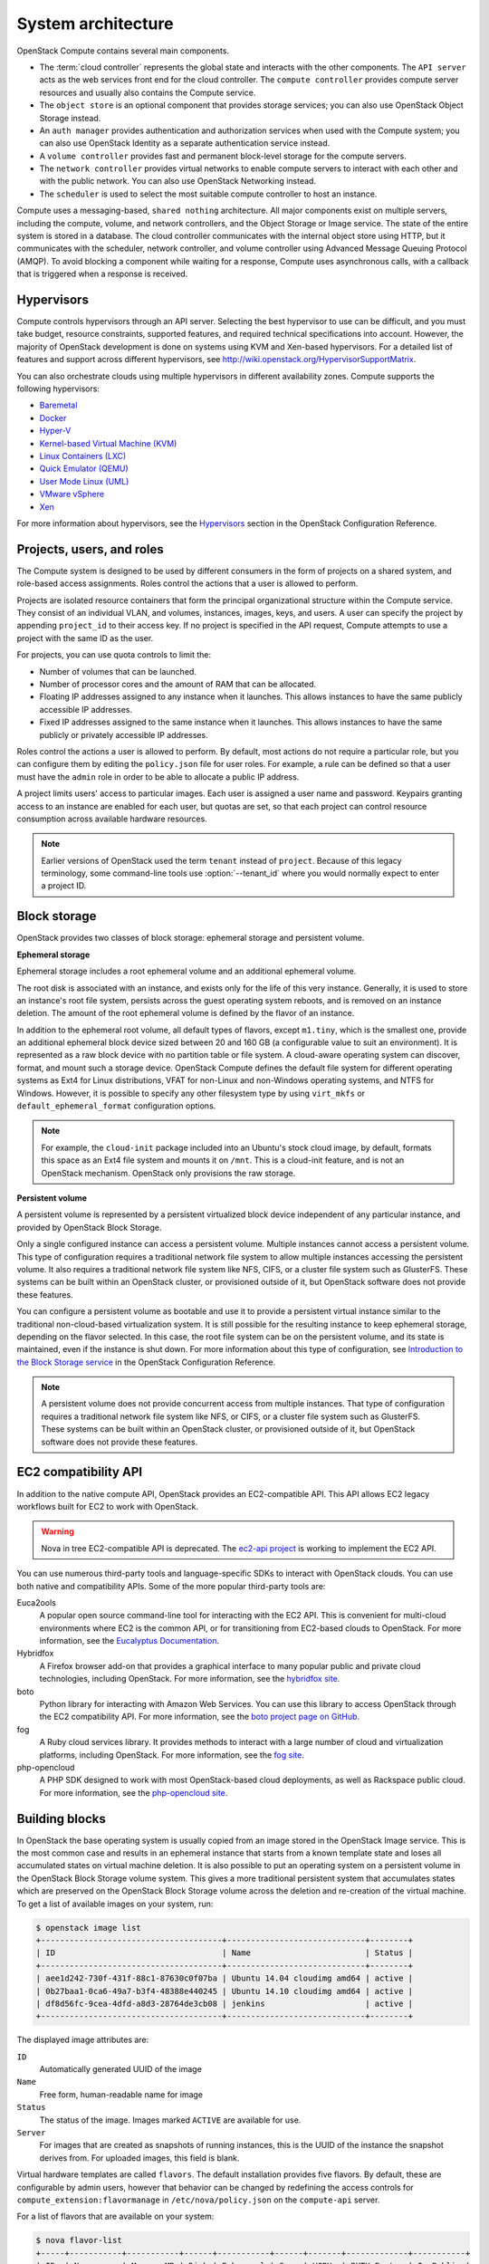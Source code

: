 ===================
System architecture
===================

OpenStack Compute contains several main components.

-  The :term:`cloud controller` represents the global state and interacts with
   the other components. The ``API server`` acts as the web services
   front end for the cloud controller. The ``compute controller``
   provides compute server resources and usually also contains the
   Compute service.

-  The ``object store`` is an optional component that provides storage
   services; you can also use OpenStack Object Storage instead.

-  An ``auth manager`` provides authentication and authorization
   services when used with the Compute system; you can also use
   OpenStack Identity as a separate authentication service instead.

-  A ``volume controller`` provides fast and permanent block-level
   storage for the compute servers.

-  The ``network controller`` provides virtual networks to enable
   compute servers to interact with each other and with the public
   network. You can also use OpenStack Networking instead.

-  The ``scheduler`` is used to select the most suitable compute
   controller to host an instance.

Compute uses a messaging-based, ``shared nothing`` architecture. All
major components exist on multiple servers, including the compute,
volume, and network controllers, and the Object Storage or Image service.
The state of the entire system is stored in a database. The cloud
controller communicates with the internal object store using HTTP, but
it communicates with the scheduler, network controller, and volume
controller using Advanced Message Queuing Protocol (AMQP). To avoid
blocking a component while waiting for a response, Compute uses
asynchronous calls, with a callback that is triggered when a response is
received.

Hypervisors
~~~~~~~~~~~
Compute controls hypervisors through an API server. Selecting the best
hypervisor to use can be difficult, and you must take budget, resource
constraints, supported features, and required technical specifications
into account. However, the majority of OpenStack development is done on
systems using KVM and Xen-based hypervisors. For a detailed list of
features and support across different hypervisors, see
http://wiki.openstack.org/HypervisorSupportMatrix.

You can also orchestrate clouds using multiple hypervisors in different
availability zones. Compute supports the following hypervisors:

-  `Baremetal <https://wiki.openstack.org/wiki/Ironic>`__

-  `Docker <https://www.docker.io>`__

-  `Hyper-V <http://www.microsoft.com/en-us/server-cloud/hyper-v-server/default.aspx>`__

-  `Kernel-based Virtual Machine
   (KVM) <http://www.linux-kvm.org/page/Main_Page>`__

-  `Linux Containers (LXC) <https://linuxcontainers.org/>`__

-  `Quick Emulator (QEMU) <http://wiki.qemu.org/Manual>`__

-  `User Mode Linux (UML) <http://user-mode-linux.sourceforge.net/>`__

-  `VMware
   vSphere <http://www.vmware.com/products/vsphere-hypervisor/support.html>`__

-  `Xen <http://www.xen.org/support/documentation.html>`__

For more information about hypervisors, see the
`Hypervisors <http://docs.openstack.org/newton/config-reference/compute/hypervisors.html>`__
section in the OpenStack Configuration Reference.

Projects, users, and roles
~~~~~~~~~~~~~~~~~~~~~~~~~~
The Compute system is designed to be used by different consumers in the
form of projects on a shared system, and role-based access assignments.
Roles control the actions that a user is allowed to perform.

Projects are isolated resource containers that form the principal
organizational structure within the Compute service. They consist of an
individual VLAN, and volumes, instances, images, keys, and users. A user
can specify the project by appending ``project_id`` to their access key.
If no project is specified in the API request, Compute attempts to use a
project with the same ID as the user.

For projects, you can use quota controls to limit the:

-  Number of volumes that can be launched.

-  Number of processor cores and the amount of RAM that can be
   allocated.

-  Floating IP addresses assigned to any instance when it launches. This
   allows instances to have the same publicly accessible IP addresses.

-  Fixed IP addresses assigned to the same instance when it launches.
   This allows instances to have the same publicly or privately
   accessible IP addresses.

Roles control the actions a user is allowed to perform. By default, most
actions do not require a particular role, but you can configure them by
editing the ``policy.json`` file for user roles. For example, a rule can
be defined so that a user must have the ``admin`` role in order to be
able to allocate a public IP address.

A project limits users' access to particular images. Each user is
assigned a user name and password. Keypairs granting access to an
instance are enabled for each user, but quotas are set, so that each
project can control resource consumption across available hardware
resources.

.. note::

   Earlier versions of OpenStack used the term ``tenant`` instead of
   ``project``. Because of this legacy terminology, some command-line tools
   use :option:`--tenant_id` where you would normally expect to enter a
   project ID.

Block storage
~~~~~~~~~~~~~
OpenStack provides two classes of block storage: ephemeral storage
and persistent volume.

**Ephemeral storage**

Ephemeral storage includes a root ephemeral volume and an additional
ephemeral volume.

The root disk is associated with an instance, and exists only for the
life of this very instance. Generally, it is used to store an
instance's root file system, persists across the guest operating system
reboots, and is removed on an instance deletion. The amount of the root
ephemeral volume is defined by the flavor of an instance.

In addition to the ephemeral root volume, all default types of flavors,
except ``m1.tiny``, which is the smallest one, provide an additional
ephemeral block device sized between 20 and 160 GB (a configurable value
to suit an environment). It is represented as a raw block device with no
partition table or file system. A cloud-aware operating system can
discover, format, and mount such a storage device. OpenStack Compute
defines the default file system for different operating systems as Ext4
for Linux distributions, VFAT for non-Linux and non-Windows operating
systems, and NTFS for Windows. However, it is possible to specify any
other filesystem type by using ``virt_mkfs`` or
``default_ephemeral_format`` configuration options.

.. note::

   For example, the ``cloud-init`` package included into an Ubuntu's stock
   cloud image, by default, formats this space as an Ext4 file system
   and mounts it on ``/mnt``. This is a cloud-init feature, and is not
   an OpenStack mechanism. OpenStack only provisions the raw storage.

**Persistent volume**

A persistent volume is represented by a persistent virtualized block
device independent of any particular instance, and provided by OpenStack
Block Storage.

Only a single configured instance can access a persistent volume.
Multiple instances cannot access a persistent volume. This type of
configuration requires a traditional network file system to allow
multiple instances accessing the persistent volume. It also requires a
traditional network file system like NFS, CIFS, or a cluster file system
such as GlusterFS. These systems can be built within an OpenStack
cluster, or provisioned outside of it, but OpenStack software does not
provide these features.

You can configure a persistent volume as bootable and use it to provide
a persistent virtual instance similar to the traditional non-cloud-based
virtualization system. It is still possible for the resulting instance
to keep ephemeral storage, depending on the flavor selected. In this
case, the root file system can be on the persistent volume, and its
state is maintained, even if the instance is shut down. For more
information about this type of configuration, see `Introduction to the
Block Storage service <http://docs.openstack.org/newton/config-reference/block-storage/block-storage-overview.html>`_
in the OpenStack Configuration Reference.

.. note::

   A persistent volume does not provide concurrent access from multiple
   instances. That type of configuration requires a traditional network
   file system like NFS, or CIFS, or a cluster file system such as
   GlusterFS. These systems can be built within an OpenStack cluster,
   or provisioned outside of it, but OpenStack software does not
   provide these features.

EC2 compatibility API
~~~~~~~~~~~~~~~~~~~~~
In addition to the native compute API, OpenStack provides an
EC2-compatible API. This API allows EC2 legacy workflows built for EC2
to work with OpenStack.

.. warning::

   Nova in tree EC2-compatible API is deprecated.
   The `ec2-api project <http://git.openstack.org/cgit/openstack/ec2-api/>`_
   is working to implement the EC2 API.

You can use numerous third-party tools and language-specific SDKs to
interact with OpenStack clouds. You can use both native and
compatibility APIs. Some of the more popular third-party tools are:

Euca2ools
    A popular open source command-line tool for interacting with the EC2
    API. This is convenient for multi-cloud environments where EC2 is
    the common API, or for transitioning from EC2-based clouds to
    OpenStack. For more information, see the `Eucalyptus
    Documentation <http://docs.hpcloud.com/eucalyptus>`__.

Hybridfox
    A Firefox browser add-on that provides a graphical interface to many
    popular public and private cloud technologies, including OpenStack.
    For more information, see the `hybridfox
    site <http://code.google.com/p/hybridfox/>`__.

boto
    Python library for interacting with Amazon Web Services. You can use
    this library to access OpenStack through the EC2 compatibility API.
    For more     information, see the `boto project page on
    GitHub <https://github.com/boto/boto>`__.

fog
    A Ruby cloud services library. It provides methods to interact
    with a large number of cloud and virtualization platforms, including
    OpenStack. For more information, see the `fog
    site <https://rubygems.org/gems/fog>`__.

php-opencloud
    A PHP SDK designed to work with most OpenStack-based cloud
    deployments, as well as Rackspace public cloud. For more
    information, see the `php-opencloud
    site <http://www.php-opencloud.com>`__.

Building blocks
~~~~~~~~~~~~~~~
In OpenStack the base operating system is usually copied from an image
stored in the OpenStack Image service. This is the most common case and
results in an ephemeral instance that starts from a known template state
and loses all accumulated states on virtual machine deletion. It is also
possible to put an operating system on a persistent volume in the
OpenStack Block Storage volume system. This gives a more traditional
persistent system that accumulates states which are preserved on the
OpenStack Block Storage volume across the deletion and re-creation of
the virtual machine. To get a list of available images on your system,
run:

.. code-block:: console

   $ openstack image list
   +--------------------------------------+-----------------------------+--------+
   | ID                                   | Name                        | Status |
   +--------------------------------------+-----------------------------+--------+
   | aee1d242-730f-431f-88c1-87630c0f07ba | Ubuntu 14.04 cloudimg amd64 | active |
   | 0b27baa1-0ca6-49a7-b3f4-48388e440245 | Ubuntu 14.10 cloudimg amd64 | active |
   | df8d56fc-9cea-4dfd-a8d3-28764de3cb08 | jenkins                     | active |
   +--------------------------------------+-----------------------------+--------+

The displayed image attributes are:

``ID``
    Automatically generated UUID of the image

``Name``
    Free form, human-readable name for image

``Status``
    The status of the image. Images marked ``ACTIVE`` are available for
    use.

``Server``
    For images that are created as snapshots of running instances, this
    is the UUID of the instance the snapshot derives from. For uploaded
    images, this field is blank.

Virtual hardware templates are called ``flavors``. The default
installation provides five flavors. By default, these are configurable
by admin users, however that behavior can be changed by redefining the
access controls for ``compute_extension:flavormanage`` in
``/etc/nova/policy.json`` on the ``compute-api`` server.

For a list of flavors that are available on your system:

.. code-block:: console

   $ nova flavor-list
   +-----+-----------+-----------+------+-----------+------+-------+-------------+-----------+
   | ID  | Name      | Memory_MB | Disk | Ephemeral | Swap | VCPUs | RXTX_Factor | Is_Public |
   +-----+-----------+-----------+------+-----------+------+-------+-------------+-----------+
   | 1   | m1.tiny   | 512       | 1    | 0         |      | 1     | 1.0         | True      |
   | 2   | m1.small  | 2048      | 20   | 0         |      | 1     | 1.0         | True      |
   | 3   | m1.medium | 4096      | 40   | 0         |      | 2     | 1.0         | True      |
   | 4   | m1.large  | 8192      | 80   | 0         |      | 4     | 1.0         | True      |
   | 5   | m1.xlarge | 16384     | 160  | 0         |      | 8     | 1.0         | True      |
   +-----+-----------+-----------+------+-----------+------+-------+-------------+-----------+

Compute service architecture
~~~~~~~~~~~~~~~~~~~~~~~~~~~~
These basic categories describe the service architecture and information
about the cloud controller.

**API server**

At the heart of the cloud framework is an API server, which makes
command and control of the hypervisor, storage, and networking
programmatically available to users.

The API endpoints are basic HTTP web services which handle
authentication, authorization, and basic command and control functions
using various API interfaces under the Amazon, Rackspace, and related
models. This enables API compatibility with multiple existing tool sets
created for interaction with offerings from other vendors. This broad
compatibility prevents vendor lock-in.

**Message queue**

A messaging queue brokers the interaction between compute nodes
(processing), the networking controllers (software which controls
network infrastructure), API endpoints, the scheduler (determines which
physical hardware to allocate to a virtual resource), and similar
components. Communication to and from the cloud controller is handled by
HTTP requests through multiple API endpoints.

A typical message passing event begins with the API server receiving a
request from a user. The API server authenticates the user and ensures
that they are permitted to issue the subject command. The availability
of objects implicated in the request is evaluated and, if available, the
request is routed to the queuing engine for the relevant workers.
Workers continually listen to the queue based on their role, and
occasionally their type host name. When an applicable work request
arrives on the queue, the worker takes assignment of the task and begins
executing it. Upon completion, a response is dispatched to the queue
which is received by the API server and relayed to the originating user.
Database entries are queried, added, or removed as necessary during the
process.

**Compute worker**

Compute workers manage computing instances on host machines. The API
dispatches commands to compute workers to complete these tasks:

-  Run instances

-  Delete instances (Terminate instances)

-  Reboot instances

-  Attach volumes

-  Detach volumes

-  Get console output

**Network Controller**

The Network Controller manages the networking resources on host
machines. The API server dispatches commands through the message queue,
which are subsequently processed by Network Controllers. Specific
operations include:

-  Allocating fixed IP addresses

-  Configuring VLANs for projects

-  Configuring networks for compute nodes
